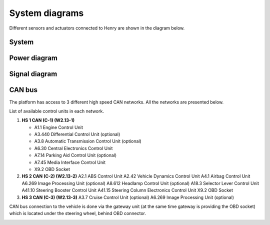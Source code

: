System diagrams
==============

Different sensors and actuators connected to Henry are shown in the diagram below.

System
----------

.. image:: images/Henry_physical_connection_diagram_with_IPs.png
   :width: 1000
   :alt: System diagram of Henry

Power diagram
-------------

.. image:: images/Henry_power_diagram.png
   :width: 1000
   :alt: Power diagram of Henry

Signal diagram
-------------

.. image:: images/Henry_signal_diagram.png
   :width: 1000
   :alt: Signal diagram of Henry

CAN bus
-------
The platform has access to 3 different high speed CAN networks. All the networks are presented below.

.. image:: images/henry_can_connections.png
   :width: 1000
   :alt: CAN bus networks

List of available control units in each network. 

1. **HS 1 CAN (C-1) (W2.13-1)**
   
   - A1.1 Engine Control Unit
   - A3.440 Differential Control Unit (optional)
   - A3.8 Automatic Transmission Control Unit (optional)
   - A6.30 Central Electronics Control Unit
   - A7.14 Parking Aid Control Unit (optional)
   - A7.45 Media Interface Control Unit
   - X9.2 OBD Socket
 
2. **HS 2 CAN (C-2) (W2.13-2)**
   A2.1 ABS Control Unit
   A2.42 Vehicle Dynamics Control Unit
   A4.1 Airbag Control Unit
   A6.269 Image Processing Unit (optional)
   A8.612 Headlamp Control Unit (optional)
   A18.3 Selector Lever Control Unit 
   A41.10 Steering Booster Control Unit
   A41.15 Steering Column Electronics Control Unit
   X9.2 OBD Socket 
3. **HS 3 CAN (C-3) (W2.13-3)**
   A3.7 Cruise Control Unit (optional)
   A6.269 Image Processing Unit (optional)

CAN bus connection to the vehicle is done via the gateway unit (at the same time gateway is providing the OBD socket) which is located under the steering wheel, behind OBD connector.

.. image:: images/henry_gateway.png
   :width: 1000
   :alt: CAN bus diagram of Henry

